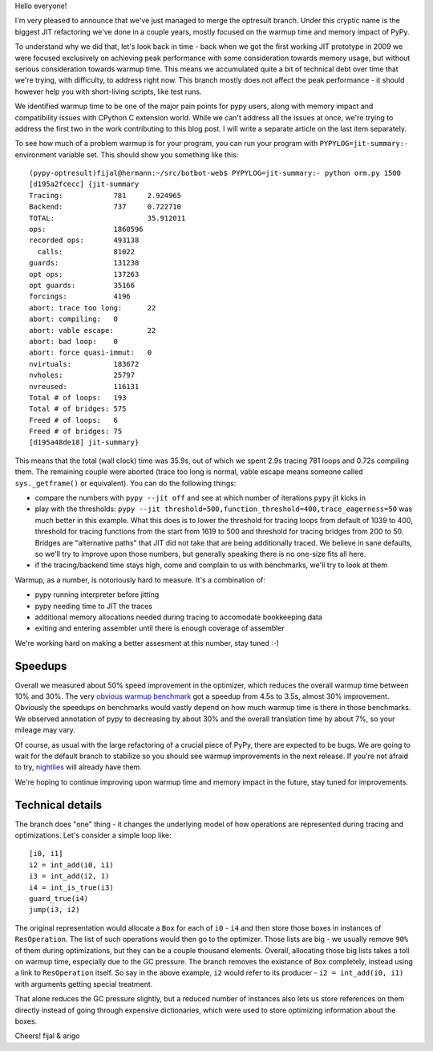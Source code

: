 Hello everyone!

I'm very pleased to announce that we've just managed to merge
the optresult branch.
Under this cryptic name is the biggest JIT refactoring we've done in a couple
years, mostly focused on the warmup time and memory impact of PyPy.

To understand why we did that, let's look back in time - back when we
got the first working JIT prototype in 2009 we were focused exclusively
on achieving peak performance with some consideration towards memory usage, but
without serious consideration towards warmup time. This means we accumulated
quite a bit of technical debt over time that we're trying, with difficulty,
to address right now. This branch mostly does not affect the peak performance
- it should however help you with short-living scripts, like test runs.

We identified warmup time to be one of the major pain points for pypy users,
along with memory impact and compatibility issues with CPython C extension
world. While we can't address all the issues at once, we're trying to address
the first two in the work contributing to this blog post. I will write
a separate article on the last item separately.

To see how much of a problem warmup is for your program, you can run your
program with ``PYPYLOG=jit-summary:-`` environment variable set.
This should show you something like this::

    (pypy-optresult)fijal@hermann:~/src/botbot-web$ PYPYLOG=jit-summary:- python orm.py 1500
    [d195a2fcecc] {jit-summary
    Tracing:      	781	2.924965
    Backend:      	737	0.722710
    TOTAL:      		35.912011
    ops:             	1860596
    recorded ops:    	493138
      calls:         	81022
    guards:          	131238
    opt ops:         	137263
    opt guards:      	35166
    forcings:        	4196
    abort: trace too long:	22
    abort: compiling:	0
    abort: vable escape:	22
    abort: bad loop: 	0
    abort: force quasi-immut:	0
    nvirtuals:       	183672
    nvholes:         	25797
    nvreused:        	116131
    Total # of loops:	193
    Total # of bridges:	575
    Freed # of loops:	6
    Freed # of bridges:	75
    [d195a48de18] jit-summary}

This means that the total (wall clock) time was 35.9s, out of which we spent
2.9s tracing 781 loops and 0.72s compiling them. The remaining couple were
aborted (trace too long is normal, vable escape means someone called
``sys._getframe()`` or equivalent). You can do the following things:

* compare the numbers with ``pypy --jit off`` and see at which number of
  iterations ``pypy`` jit kicks in

* play with the thresholds:
  ``pypy --jit threshold=500,function_threshold=400,trace_eagerness=50`` was
  much better in this example. What this does is to lower the threshold
  for tracing loops from default of 1039 to 400, threshold for tracing
  functions from the start from 1619 to 500 and threshold for tracing bridges
  from 200 to 50. Bridges are "alternative paths" that JIT did not take that
  are being additionally traced. We believe in sane defaults, so we'll try
  to improve upon those numbers, but generally speaking there is no one-size
  fits all here.

* if the tracing/backend time stays high, come and complain to us with
  benchmarks, we'll try to look at them

Warmup, as a number, is notoriously hard to measure. It's a combination of:

* pypy running interpreter before jitting

* pypy needing time to JIT the traces

* additional memory allocations needed during tracing to accomodate bookkeeping
  data

* exiting and entering assembler until there is enough coverage of assembler

We're working hard on making a better assesment at this number, stay tuned :-)

Speedups
========

Overall we measured about 50% speed improvement in the optimizer, which reduces
the overall warmup time between 10% and 30%. The very
`obvious warmup benchmark`_ got a speedup from 4.5s to 3.5s, almost
30% improvement. Obviously the speedups on benchmarks would vastly
depend on how much warmup time is there in those benchmarks. We observed
annotation of pypy to decreasing by about 30% and the overall translation
time by about 7%, so your mileage may vary.

Of course, as usual with the large refactoring of a crucial piece of PyPy,
there are expected to be bugs. We are going to wait for the default branch
to stabilize so you should see warmup improvements in the next release.
If you're not afraid to try, `nightlies`_ will already have them.

We're hoping to continue improving upon warmup time and memory impact in the
future, stay tuned for improvements.

Technical details
=================

The branch does "one" thing - it changes the underlying model of how operations
are represented during tracing and optimizations. Let's consider a simple
loop like::

    [i0, i1]
    i2 = int_add(i0, i1)
    i3 = int_add(i2, 1)
    i4 = int_is_true(i3)
    guard_true(i4)
    jump(i3, i2)

The original representation would allocate a ``Box`` for each of ``i0`` - ``i4``
and then store those boxes in instances of ``ResOperation``. The list of such
operations would then go to the optimizer. Those lists are big - we usually
remove ``90%`` of them during optimizations, but they can be a couple thousand
elements. Overall, allocating those big lists takes a toll on warmup time,
especially due to the GC pressure. The branch removes the existance of ``Box``
completely, instead using a link to ``ResOperation`` itself. So say in the above
example, ``i2`` would refer to its producer - ``i2 = int_add(i0, i1)`` with
arguments getting special treatment.

That alone reduces the GC pressure slightly, but a reduced number
of instances also lets us store references on them directly instead
of going through expensive dictionaries, which were used to store optimizing
information about the boxes.

.. _`obvious warmup benchmark`: https://bitbucket.org/pypy/benchmarks/src/fe2e89c0ae6846e3a8d4142106a4857e95f17da7/warmup/function_call2.py?at=default
.. _`nightlies`: http://buildbot.pypy.org/nightly/trunk

Cheers!
fijal & arigo

